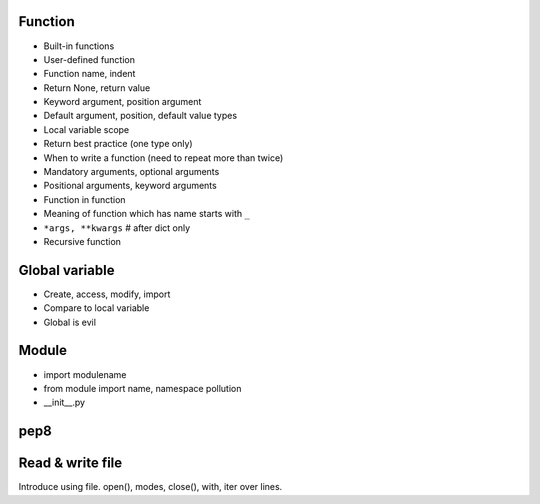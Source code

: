Function
--------

- Built-in functions
- User-defined function
- Function name, indent
- Return None, return value
- Keyword argument, position argument
- Default argument, position, default value types
- Local variable scope
- Return best practice (one type only)
- When to write a function (need to repeat more than twice)
- Mandatory arguments, optional arguments
- Positional arguments, keyword arguments
- Function in function
- Meaning of function which has name starts with ``_``
- ``*args, **kwargs`` # after dict only
- Recursive function

Global variable
---------------

- Create, access, modify, import
- Compare to local variable
- Global is evil

Module
------

- import modulename
- from module import name, namespace pollution
- __init__.py

pep8
----

Read & write file
-----------------

Introduce using file.
open(), modes, close(), with, iter over lines.

